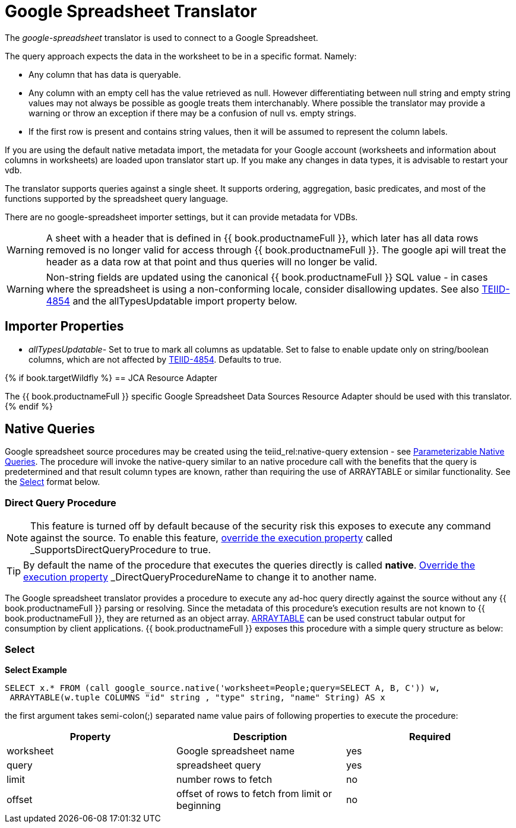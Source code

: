 
= Google Spreadsheet Translator

The _google-spreadsheet_ translator is used to connect to a Google Spreadsheet.

The query approach expects the data in the worksheet to be in a specific format. Namely:

* Any column that has data is queryable.
* Any column with an empty cell has the value retrieved as null.  However differentiating between null string and empty string values may not
always be possible as google treats them interchanably.  Where possible the translator may provide a warning or throw an exception if there may be
a confusion of null vs. empty strings.
* If the first row is present and contains string values, then it will be assumed to represent the column labels.

If you are using the default native metadata import, the metadata for your Google account (worksheets and information about columns in worksheets) are loaded upon translator start up. If you make any changes in data types, it is advisable to restart your vdb.

The translator supports queries against a single sheet. It supports ordering, aggregation, basic predicates, and most of the functions supported by the spreadsheet query language.

There are no google-spreadsheet importer settings, but it can provide metadata for VDBs.

WARNING: A sheet with a header that is defined in {{ book.productnameFull }}, which later has all data rows removed is no longer valid for access through {{ book.productnameFull }}.  The google api will treat the header as a data row at that point and thus queries will no longer be valid.

WARNING: Non-string fields are updated using the canonical {{ book.productnameFull }} SQL value - in cases where the spreadsheet is using a non-conforming locale, consider disallowing updates.  See also link:https://issues.redhat.com/browse/TEIID-4854[TEIID-4854] and the allTypesUpdatable import property below.

== Importer Properties 

* _allTypesUpdatable_- Set to true to mark all columns as updatable. Set to false to enable update only on string/boolean columns, which are not affected by link:https://issues.redhat.com/browse/TEIID-4854[TEIID-4854]. Defaults to true.

{% if book.targetWildfly %}
== JCA Resource Adapter

The {{ book.productnameFull }} specific Google Spreadsheet Data Sources Resource Adapter should be used with this translator.
{% endif %}

== Native Queries

Google spreadsheet source procedures may be created using the teiid_rel:native-query extension - see link:Translators.adoc#_parameterizable_native_queries[Parameterizable Native Queries]. The procedure will invoke the native-query similar to an native procedure call with the benefits that the query is predetermined and that result column types are known, rather than requiring the use of ARRAYTABLE or similar functionality. See the link:Google_Spreadsheet_Translator.adoc#_select[Select] format below.

=== Direct Query Procedure

NOTE: This feature is turned off by default because of the security risk this exposes to execute any command against the source. To enable this feature, link:Translators.adoc#_override_execution_properties[override the execution property] called _SupportsDirectQueryProcedure_ to true.

TIP: By default the name of the procedure that executes the queries directly is called *native*. link:Translators.adoc#_override_execution_properties[Override the execution property] _DirectQueryProcedureName_ to change it to another name.

The Google spreadsheet translator provides a procedure to execute any ad-hoc query directly against the source without any {{ book.productnameFull }} parsing or resolving. Since the metadata of this procedure’s execution results are not known to {{ book.productnameFull }}, they are returned as an object array. link:ARRAYTABLE.adoc[ARRAYTABLE] can be used construct tabular output for consumption by client applications. {{ book.productnameFull }} exposes this procedure with a simple query structure as below:

=== Select

[source,sql]
.*Select Example*
----
SELECT x.* FROM (call google_source.native('worksheet=People;query=SELECT A, B, C')) w,
 ARRAYTABLE(w.tuple COLUMNS "id" string , "type" string, "name" String) AS x
----

the first argument takes semi-colon(;) separated name value pairs of following properties to execute the procedure:

|===
|Property |Description |Required

|worksheet
|Google spreadsheet name
|yes

|query
|spreadsheet query
|yes

|limit
|number rows to fetch
|no

|offset
|offset of rows to fetch from limit or beginning
|no
|===
